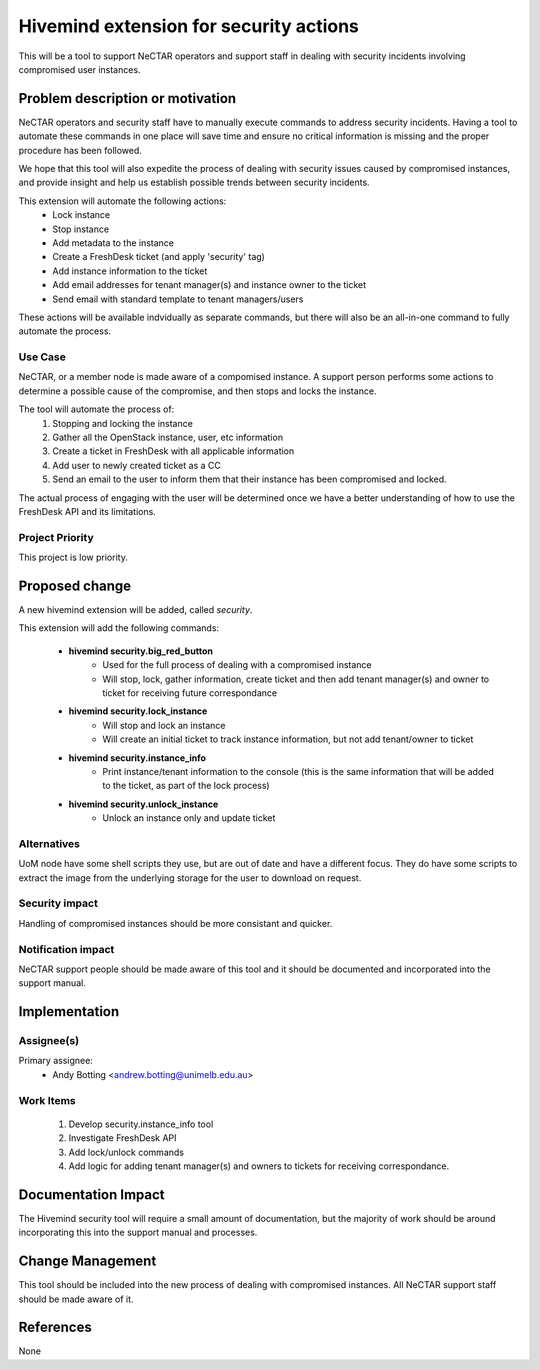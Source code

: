 ..
 This work is licensed under a Creative Commons Attribution 3.0 Unported
 License.

 http://creativecommons.org/licenses/by/3.0/legalcode

=======================================
Hivemind extension for security actions
=======================================
This will be a tool to support NeCTAR operators and support staff in dealing
with security incidents involving compromised user instances.


Problem description or motivation
=================================
NeCTAR operators and security staff have to manually execute commands to
address security incidents. Having a tool to automate these commands in one
place will save time and ensure no critical information is missing and the
proper procedure has been followed.

We hope that this tool will also expedite the process of dealing with security
issues caused by compromised instances, and provide insight and help us
establish possible trends between security incidents.

This extension will automate the following actions:
 * Lock instance
 * Stop instance
 * Add metadata to the instance
 * Create a FreshDesk ticket (and apply 'security' tag)
 * Add instance information to the ticket
 * Add email addresses for tenant manager(s) and instance owner to the ticket
 * Send email with standard template to tenant managers/users

These actions will be available indvidually as separate commands, but there will
also be an all-in-one command to fully automate the process.

Use Case
---------
NeCTAR, or a member node is made aware of a compomised instance. A support
person performs some actions to determine a possible cause of the compromise,
and then stops and locks the instance.

The tool will automate the process of:
 #. Stopping and locking the instance
 #. Gather all the OpenStack instance, user, etc information
 #. Create a ticket in FreshDesk with all applicable information
 #. Add user to newly created ticket as a CC
 #. Send an email to the user to inform them that their instance has been
    compromised and locked.

The actual process of engaging with the user will be determined once we have a
better understanding of how to use the FreshDesk API and its limitations.


Project Priority
-----------------
This project is low priority.


Proposed change
===============
A new hivemind extension will be added, called *security*.

This extension will add the following commands:

 * **hivemind security.big_red_button**
    - Used for the full process of dealing with a compromised instance
    - Will stop, lock, gather information, create ticket and then add
      tenant manager(s) and owner to ticket for receiving future
      correspondance

 * **hivemind security.lock_instance**
    - Will stop and lock an instance
    - Will create an initial ticket to track instance information, but not add
      tenant/owner to ticket

 * **hivemind security.instance_info**
    - Print instance/tenant information to the console (this is the same
      information that will be added to the ticket, as part of the lock
      process)

 * **hivemind security.unlock_instance**
    - Unlock an instance only and update ticket


Alternatives
------------
UoM node have some shell scripts they use, but are out of date and have a
different focus. They do have some scripts to extract the image from the
underlying storage for the user to download on request.


Security impact
---------------
Handling of compromised instances should be more consistant and quicker.


Notification impact
-------------------
NeCTAR support people should be made aware of this tool and it should be
documented and incorporated into the support manual.


Implementation
==============

Assignee(s)
-----------
Primary assignee:
 * Andy Botting <andrew.botting@unimelb.edu.au>


Work Items
----------
 #. Develop security.instance_info tool
 #. Investigate FreshDesk API
 #. Add lock/unlock commands
 #. Add logic for adding tenant manager(s) and owners to tickets for
    receiving correspondance.


Documentation Impact
====================
The Hivemind security tool will require a small amount of documentation, but the
majority of work should be around incorporating this into the support manual and
processes.


Change Management
=================
This tool should be included into the new process of dealing with compromised
instances. All NeCTAR support staff should be made aware of it.

References
==========
None

